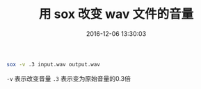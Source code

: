 # -*- mode: Org; org-download-image-dir: "../images"; -*-
#+TITLE: 用 sox 改变 wav 文件的音量
#+DATE: 2016-12-06 13:30:03 
#+TAGS: 
#+CATEGORY: 
#+LINK: 
#+DESCRIPTION: 
#+LAYOUT : post


#+BEGIN_SRC bash
sox -v .3 input.wav output.wav
#+END_SRC

=-v= 表示改变音量 ~.3~ 表示变为原始音量的0.3倍
